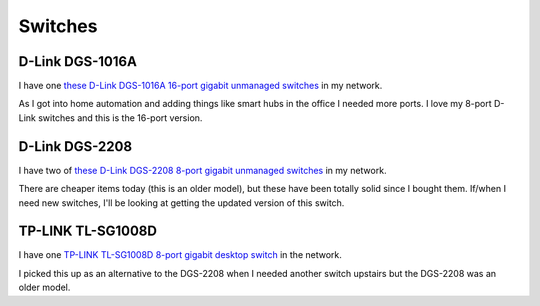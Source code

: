 ========
Switches
========

D-Link DGS-1016A
================

I have one `these D-Link DGS-1016A 16-port gigabit unmanaged switches <https://www.amazon.com/dp/B0092KZBCQ/?tag=mhsvortex>`_ in my network.

.. image:: dgs1016a.jpg

As I got into home automation and adding things like smart hubs in the office I needed more ports. I love my 8-port D-Link switches and this is the 16-port version.

D-Link DGS-2208
===============

I have two of `these D-Link DGS-2208 8-port gigabit unmanaged switches <http://www.amazon.com/dp/B000FITKK8?tag=mhsvortex>`_ in my network.

.. image:: dgs2208.jpg

There are cheaper items today (this is an older model), but these have been totally solid since I bought them. If/when I need new switches, I'll be looking at getting the updated version of this switch.

TP-LINK TL-SG1008D
==================

I have one `TP-LINK TL-SG1008D 8-port gigabit desktop switch <http://www.amazon.com/dp/B001EVGIYG?tag=mhsvortex>`_ in the network.

.. image:: tlsg1008d.jpg

I picked this up as an alternative to the DGS-2208 when I needed another switch upstairs but the DGS-2208 was an older model.